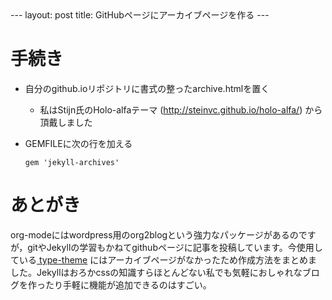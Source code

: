 #+OPTIONS: toc:nil
#+BEGIN_HTML
---
layout: post
title: GitHubページにアーカイブページを作る
---
#+END_HTML

* 手続き

- 自分のgithub.ioリポジトリに書式の整ったarchive.htmlを置く
  + 私はStijn氏のHolo-alfaテーマ ([[http://steinvc.github.io/holo-alfa/][http://steinvc.github.io/holo-alfa/]]) から頂戴しました
- GEMFILEに次の行を加える
  #+BEGIN_SRC 
  gem 'jekyll-archives'
  #+END_SRC

* あとがき
  org-modeにはwordpress用のorg2blogという強力なパッケージがあるのですが，gitやJekyllの学習もかねてgithubページに記事を投稿しています。今使用している[[https://github.com/rohanchandra/type-theme/][ type-theme]] にはアーカイブページがなかったため作成方法をまとめました。Jekyllはおろかcssの知識すらほとんどない私でも気軽におしゃれなブログを作ったり手軽に機能が追加できるのはすごい。
